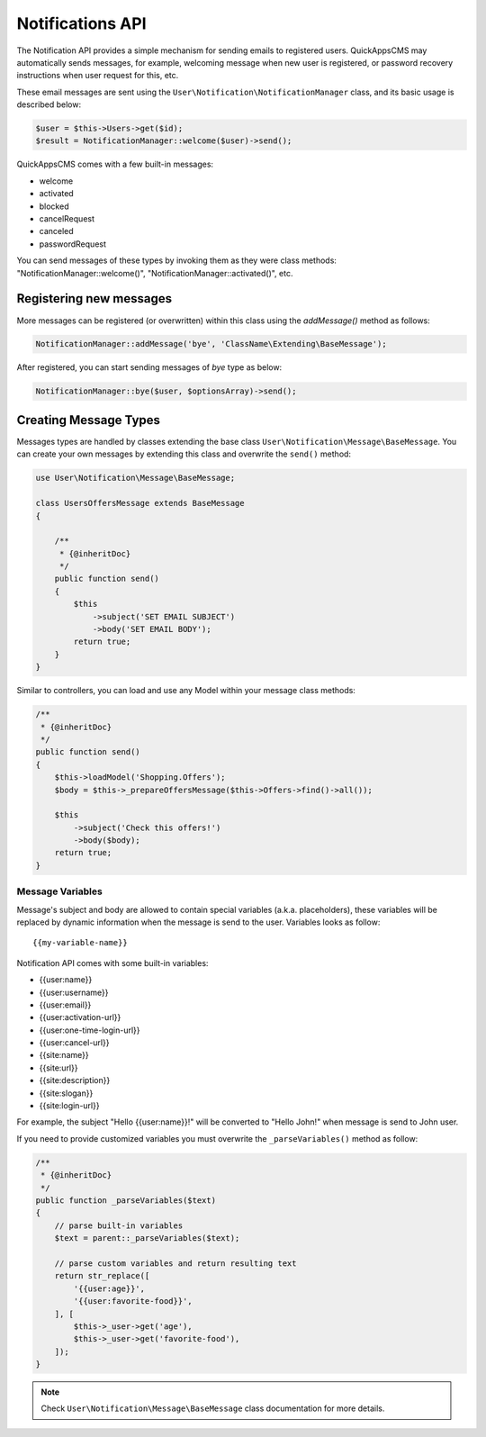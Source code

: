 Notifications API
#################

The Notification API provides a simple mechanism for sending emails to registered
users. QuickAppsCMS may automatically sends messages, for example, welcoming message
when new user is registered, or password recovery instructions when user request for
this, etc.

These email messages are sent using the ``User\Notification\NotificationManager``
class, and its basic usage is described below:

.. code:: php

    $user = $this->Users->get($id);
    $result = NotificationManager::welcome($user)->send();

QuickAppsCMS comes with a few built-in messages:

- welcome
- activated
- blocked
- cancelRequest
- canceled
- passwordRequest

You can send messages of these types by invoking them as they were class methods:
"NotificationManager::welcome()", "NotificationManager::activated()", etc.


Registering new messages
------------------------

More messages can be registered (or overwritten) within this class using the
`addMessage()` method as follows:

.. code:: php

    NotificationManager::addMessage('bye', 'ClassName\Extending\BaseMessage');

After registered, you can start sending messages of `bye` type as below:

.. code:: php

    NotificationManager::bye($user, $optionsArray)->send();


Creating Message Types
----------------------

Messages types are handled by classes extending the base class
``User\Notification\Message\BaseMessage``. You can create your own messages by
extending this class and overwrite the ``send()`` method:

.. code:: php

    use User\Notification\Message\BaseMessage;

    class UsersOffersMessage extends BaseMessage
    {

        /**
         * {@inheritDoc}
         */
        public function send()
        {
            $this
                ->subject('SET EMAIL SUBJECT')
                ->body('SET EMAIL BODY');
            return true;
        }
    }

Similar to controllers, you can load and use any Model within your message class
methods:


.. code:: php

        /**
         * {@inheritDoc}
         */
        public function send()
        {
            $this->loadModel('Shopping.Offers');
            $body = $this->_prepareOffersMessage($this->Offers->find()->all());

            $this
                ->subject('Check this offers!')
                ->body($body);
            return true;
        }


Message Variables
~~~~~~~~~~~~~~~~~

Message's subject and body are allowed to contain special variables (a.k.a.
placeholders), these variables will be replaced by dynamic information when the
message is send to the user. Variables looks as follow:

::

    {{my-variable-name}}


Notification API comes with some built-in variables:

- {{user:name}}
- {{user:username}}
- {{user:email}}
- {{user:activation-url}}
- {{user:one-time-login-url}}
- {{user:cancel-url}}
- {{site:name}}
- {{site:url}}
- {{site:description}}
- {{site:slogan}}
- {{site:login-url}}

For example, the subject "Hello {{user:name}}!" will be converted to "Hello John!"
when message is send to John user.

If you need to provide customized variables you must overwrite the
``_parseVariables()`` method as follow:

.. code:: php

        /**
         * {@inheritDoc}
         */
        public function _parseVariables($text)
        {
            // parse built-in variables
            $text = parent::_parseVariables($text);

            // parse custom variables and return resulting text
            return str_replace([
                '{{user:age}}',
                '{{user:favorite-food}}',
            ], [
                $this->_user->get('age'),
                $this->_user->get('favorite-food'),
            ]);
        }

.. note::

    Check ``User\Notification\Message\BaseMessage`` class documentation for more
    details.